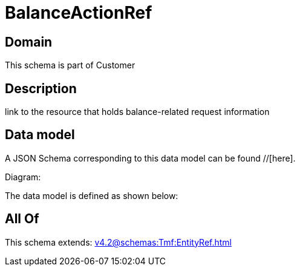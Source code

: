 = BalanceActionRef

[#domain]
== Domain

This schema is part of Customer

[#description]
== Description
link to the resource that holds balance-related request information


[#data_model]
== Data model

A JSON Schema corresponding to this data model can be found //[here].

Diagram:


The data model is defined as shown below:


[#all_of]
== All Of

This schema extends: xref:v4.2@schemas:Tmf:EntityRef.adoc[]
